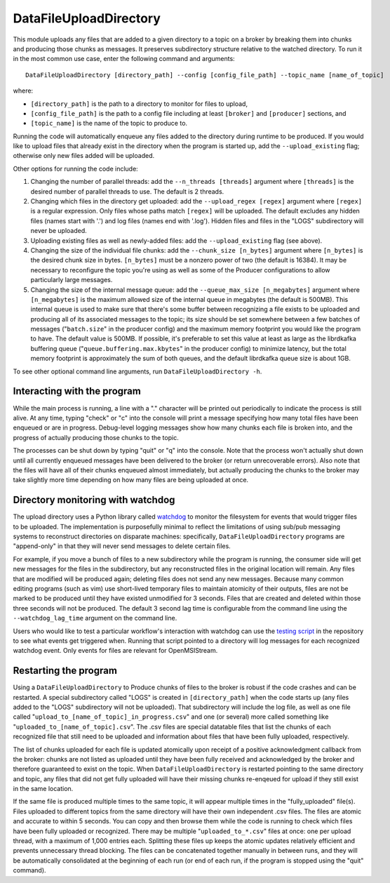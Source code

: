 =======================
DataFileUploadDirectory
=======================

.. image:: ../../images/data_file_upload_directory.png
   :alt: DataFileUploadDirectory
   :scale: 20 %

This module uploads any files that are added to a given directory to a topic on a broker by breaking them into chunks and producing those chunks as messages. It preserves subdirectory structure relative to the watched directory. To run it in the most common use case, enter the following command and arguments::

    DataFileUploadDirectory [directory_path] --config [config_file_path] --topic_name [name_of_topic]

where:

* ``[directory_path]`` is the path to a directory to monitor for files to upload, 
* ``[config_file_path]`` is the path to a config file including at least ``[broker]`` and ``[producer]`` sections, and 
* ``[topic_name]`` is the name of the topic to produce to. 

Running the code will automatically enqueue any files added to the directory during runtime to be produced. If you would like to upload files that already exist in the directory when the program is started up, add the ``--upload_existing`` flag; otherwise only new files added will be uploaded.

Other options for running the code include:

#. Changing the number of parallel threads: add the ``--n_threads [threads]`` argument where ``[threads]`` is the desired number of parallel threads to use. The default is 2 threads.
#. Changing which files in the directory get uploaded: add the ``--upload_regex [regex]`` argument where ``[regex]`` is a regular expression. Only files whose paths match ``[regex]`` will be uploaded. The default excludes any hidden files (names start with '.') and log files (names end with '.log'). Hidden files and files in the "LOGS" subdirectory will never be uploaded.
#. Uploading existing files as well as newly-added files: add the ``--upload_existing`` flag (see above).
#. Changing the size of the individual file chunks: add the ``--chunk_size [n_bytes]`` argument where ``[n_bytes]`` is the desired chunk size in bytes. ``[n_bytes]`` must be a nonzero power of two (the default is 16384). It may be necessary to reconfigure the topic you're using as well as some of the Producer configurations to allow particularly large messages.
#. Changing the size of the internal message queue: add the ``--queue_max_size [n_megabytes]`` argument where ``[n_megabytes]`` is the maximum allowed size of the internal queue in megabytes (the default is 500MB). This internal queue is used to make sure that there's some buffer between recognizing a file exists to be uploaded and producing all of its associated messages to the topic; its size should be set somewhere between a few batches of messages ("``batch.size``" in the producer config) and the maximum memory footprint you would like the program to have. The default value is 500MB. If possible, it's preferable to set this value at least as large as the librdkafka buffering queue ("``queue.buffering.max.kbytes``" in the producer config) to minimize latency, but the total memory footprint is approximately the sum of both queues, and the default librdkafka queue size is about 1GB.

To see other optional command line arguments, run ``DataFileUploadDirectory -h``.

Interacting with the program
----------------------------

While the main process is running, a line with a "." character will be printed out periodically to indicate the process is still alive. At any time, typing "check" or "c" into the console will print a message specifying how many total files have been enqueued or are in progress. Debug-level logging messages show how many chunks each file is broken into, and the progress of actually producing those chunks to the topic. 

The processes can be shut down by typing "quit" or "q" into the console. Note that the process won't actually shut down until all currently enqueued messages have been delivered to the broker (or return unrecoverable errors). Also note that the files will have all of their chunks enqueued almost immediately, but actually producing the chunks to the broker may take slightly more time depending on how many files are being uploaded at once.

Directory monitoring with watchdog
----------------------------------

The upload directory uses a Python library called `watchdog <https://pypi.org/project/watchdog/>`_ to monitor the filesystem for events that would trigger files to be uploaded. The implementation is purposefully minimal to reflect the limitations of using sub/pub messaging systems to reconstruct directories on disparate machines: specifically, ``DataFileUploadDirectory`` programs are "append-only" in that they will never send messages to delete certain files.

For example, if you move a bunch of files to a new subdirectory while the program is running, the consumer side will get new messages for the files in the subdirectory, but any reconstructed files in the original location will remain. Any files that are modified will be produced again; deleting files does not send any new messages. Because many common editing programs (such as vim) use short-lived temporary files to maintain atomicity of their outputs, files are not be marked to be produced until they have existed unmodified for 3 seconds. Files that are created and deleted within those three seconds will not be produced. The default 3 second lag time is configurable from the command line using the ``--watchdog_lag_time`` argument on the command line.

Users who would like to test a particular workflow's interaction with watchdog can use the `testing script <https://github.com/openmsi/openmsistream/blob/main/test/watchdog_testing.py>`_ in the repository to see what events get triggered when. Running that script pointed to a directory will log messages for each recognized watchdog event. Only events for files are relevant for OpenMSIStream.

Restarting the program
----------------------

Using a ``DataFileUploadDirectory`` to Produce chunks of files to the broker is robust if the code crashes and can be restarted. A special subdirectory called "LOGS" is created in ``[directory_path]`` when the code starts up (any files added to the "LOGS" subdirectory will not be uploaded). That subdirectory will include the log file, as well as one file called "``upload_to_[name_of_topic]_in_progress.csv``" and one (or several) more called something like "``uploaded_to_[name_of_topic].csv``". The .csv files are special datatable files that list the chunks of each recognized file that still need to be uploaded and information about files that have been fully uploaded, respectively. 

The list of chunks uploaded for each file is updated atomically upon receipt of a positive acknowledgment callback from the broker: chunks are not listed as uploaded until they have been fully received and acknowledged by the broker and therefore guaranteed to exist on the topic. When ``DataFileUploadDirectory`` is restarted pointing to the same directory and topic, any files that did not get fully uploaded will have their missing chunks re-enqeued for upload if they still exist in the same location. 

If the same file is produced multiple times to the same topic, it will appear multiple times in the "fully_uploaded" file(s). Files uploaded to different topics from the same directory will have their own independent .csv files. The files are atomic and accurate to within 5 seconds. You can copy and then browse them while the code is running to check which files have been fully uploaded or recognized. There may be multiple "``uploaded_to_*.csv``" files at once: one per upload thread, with a maximum of 1,000 entries each. Splitting these files up keeps the atomic updates relatively efficient and prevents unnecessary thread blocking. The files can be concatenated together manually in between runs, and they will be automatically consolidated at the beginning of each run (or end of each run, if the program is stopped using the "quit" command).
